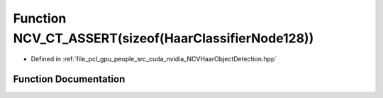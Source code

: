 .. _exhale_function__n_c_v_haar_object_detection_8hpp_1ab1fc4a4886d406a30d9d8b2928d5fc49:

Function NCV_CT_ASSERT(sizeof(HaarClassifierNode128))
=====================================================

- Defined in :ref:`file_pcl_gpu_people_src_cuda_nvidia_NCVHaarObjectDetection.hpp`


Function Documentation
----------------------


.. doxygenfunction:: NCV_CT_ASSERT(sizeof(HaarClassifierNode128))
